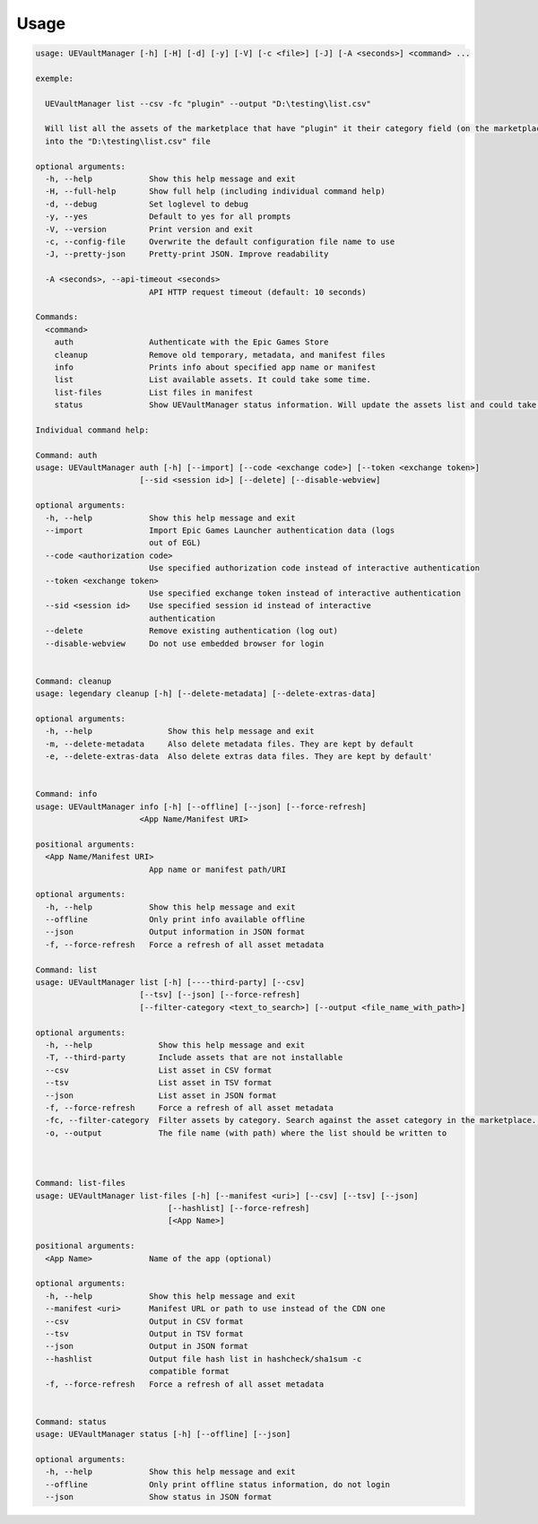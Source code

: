 Usage
-----
.. _usage:

.. code:: console

   usage: UEVaultManager [-h] [-H] [-d] [-y] [-V] [-c <file>] [-J] [-A <seconds>] <command> ...

   exemple:

     UEVaultManager list --csv -fc "plugin" --output "D:\testing\list.csv"

     Will list all the assets of the marketplace that have "plugin" it their category field (on the marketplace) and save the result using a csv format
     into the "D:\testing\list.csv" file

   optional arguments:
     -h, --help            Show this help message and exit
     -H, --full-help       Show full help (including individual command help)
     -d, --debug           Set loglevel to debug
     -y, --yes             Default to yes for all prompts
     -V, --version         Print version and exit
     -c, --config-file     Overwrite the default configuration file name to use
     -J, --pretty-json     Pretty-print JSON. Improve readability

     -A <seconds>, --api-timeout <seconds>
                           API HTTP request timeout (default: 10 seconds)

   Commands:
     <command>
       auth                Authenticate with the Epic Games Store
       cleanup             Remove old temporary, metadata, and manifest files
       info                Prints info about specified app name or manifest
       list                List available assets. It could take some time.
       list-files          List files in manifest
       status              Show UEVaultManager status information. Will update the assets list and could take some time.

   Individual command help:

   Command: auth
   usage: UEVaultManager auth [-h] [--import] [--code <exchange code>] [--token <exchange token>]
                         [--sid <session id>] [--delete] [--disable-webview]

   optional arguments:
     -h, --help            Show this help message and exit
     --import              Import Epic Games Launcher authentication data (logs
                           out of EGL)
     --code <authorization code>
                           Use specified authorization code instead of interactive authentication
     --token <exchange token>
                           Use specified exchange token instead of interactive authentication
     --sid <session id>    Use specified session id instead of interactive
                           authentication
     --delete              Remove existing authentication (log out)
     --disable-webview     Do not use embedded browser for login


   Command: cleanup
   usage: legendary cleanup [-h] [--delete-metadata] [--delete-extras-data]

   optional arguments:
     -h, --help                Show this help message and exit
     -m, --delete-metadata     Also delete metadata files. They are kept by default
     -e, --delete-extras-data  Also delete extras data files. They are kept by default'


   Command: info
   usage: UEVaultManager info [-h] [--offline] [--json] [--force-refresh]
                         <App Name/Manifest URI>

   positional arguments:
     <App Name/Manifest URI>
                           App name or manifest path/URI

   optional arguments:
     -h, --help            Show this help message and exit
     --offline             Only print info available offline
     --json                Output information in JSON format
     -f, --force-refresh   Force a refresh of all asset metadata

   Command: list
   usage: UEVaultManager list [-h] [----third-party] [--csv]
                         [--tsv] [--json] [--force-refresh]
                         [--filter-category <text_to_search>] [--output <file_name_with_path>]

   optional arguments:
     -h, --help              Show this help message and exit
     -T, --third-party       Include assets that are not installable
     --csv                   List asset in CSV format
     --tsv                   List asset in TSV format
     --json                  List asset in JSON format
     -f, --force-refresh     Force a refresh of all asset metadata
     -fc, --filter-category  Filter assets by category. Search against the asset category in the marketplace. Search is case insensitive and can be partial
     -o, --output            The file name (with path) where the list should be written to



   Command: list-files
   usage: UEVaultManager list-files [-h] [--manifest <uri>] [--csv] [--tsv] [--json]
                               [--hashlist] [--force-refresh]
                               [<App Name>]

   positional arguments:
     <App Name>            Name of the app (optional)

   optional arguments:
     -h, --help            Show this help message and exit
     --manifest <uri>      Manifest URL or path to use instead of the CDN one
     --csv                 Output in CSV format
     --tsv                 Output in TSV format
     --json                Output in JSON format
     --hashlist            Output file hash list in hashcheck/sha1sum -c
                           compatible format
     -f, --force-refresh   Force a refresh of all asset metadata


   Command: status
   usage: UEVaultManager status [-h] [--offline] [--json]

   optional arguments:
     -h, --help            Show this help message and exit
     --offline             Only print offline status information, do not login
     --json                Show status in JSON format
